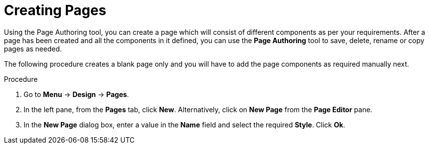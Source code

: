 [id='_building_custom_dashboard_widgets_creating_pages_proc']
= Creating Pages

Using the Page Authoring tool, you can create a page which will consist of different components as per your requirements. After a page has been created and all the components in it defined, you can use the *Page Authoring* tool to save, delete, rename or copy pages as needed.

The following procedure creates a blank page only and you will have to add the page components as required manually next.

.Procedure
. Go to *Menu* -> *Design* -> *Pages*.
. In the left pane, from the *Pages* tab, click *New*.
  Alternatively, click on *New Page* from the *Page Editor* pane.
. In the *New Page* dialog box, enter a value in the *Name* field and select the required *Style*. Click *Ok*.
